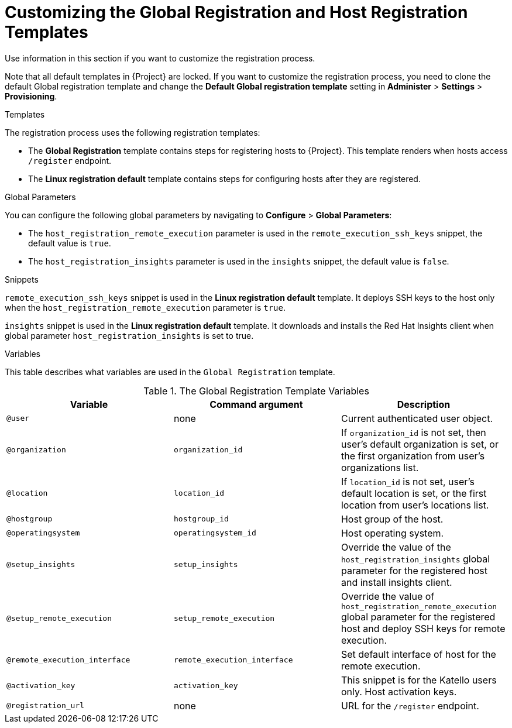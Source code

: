 [id="customizing-the-global-registration-and-host-registration-templates_{context}"]
= Customizing the Global Registration and Host Registration Templates

Use information in this section if you want to customize the registration process.

Note that all default templates in {Project} are locked.
If you want to customize the registration process, you need to clone the default Global registration template and change the *Default Global registration template* setting in *Administer* > *Settings* > *Provisioning*.

.Templates

The registration process uses the following registration templates:

* The *Global Registration* template contains steps for registering hosts to {Project}. This template renders when hosts access `/register` endpoint.

* The *Linux registration default* template contains steps for configuring hosts after they are registered.

.Global Parameters

You can configure the following global parameters by navigating to *Configure* > *Global Parameters*:

* The `host_registration_remote_execution` parameter is used in the `remote_execution_ssh_keys` snippet, the default value is `true`.

ifeval::["{build}" != "satellite"]
* The `host_registration_insights` parameter is used in the `insights` snippet, the default value is `false`.
endif::[]

ifeval::["{build}" == "satellite"]
* The `host_registration_insights` parameter is used in the `insights` snippet, the default value is `true`.
endif::[]

.Snippets

`remote_execution_ssh_keys` snippet is used in the *Linux registration default* template.
It deploys SSH keys to the host only when the `host_registration_remote_execution` parameter is `true`.

`insights` snippet is used in the *Linux registration default* template.
It downloads and installs the Red{nbsp}Hat Insights client when global parameter `host_registration_insights` is set to true.

.Variables

This table describes what variables are used in the `Global Registration` template.

.The Global Registration Template Variables
[cols=3*,options=header]
|===
|Variable
|Command argument
|Description

|`@user`
|none
|Current authenticated user object.

|`@organization`
|`organization_id`
|If `organization_id` is not set, then user's default organization is set, or the first organization from user's organizations list.

|`@location`
|`location_id`
|If `location_id` is not set, user's default location is set, or the first location from user's locations list.

|`@hostgroup`
|`hostgroup_id`
|Host group of the host.

|`@operatingsystem`
|`operatingsystem_id`
|Host operating system.

|`@setup_insights`
|`setup_insights`
|Override the value of the `host_registration_insights` global parameter for the registered host and install insights client.

|`@setup_remote_execution`
|`setup_remote_execution`
|Override the value of `host_registration_remote_execution` global parameter for the registered host and deploy SSH keys for remote execution.

|`@remote_execution_interface`
|`remote_execution_interface`
|Set default interface of host for the remote execution.

|`@activation_key`
|`activation_key`
ifeval::["{build}" == "satellite"]
|Host activation keys.
endif::[]
ifeval::["{build}" != "satellite"]
|This snippet is for the Katello users only. Host activation keys.
endif::[]

|`@registration_url`
|none
|URL for the `/register` endpoint.
|===
